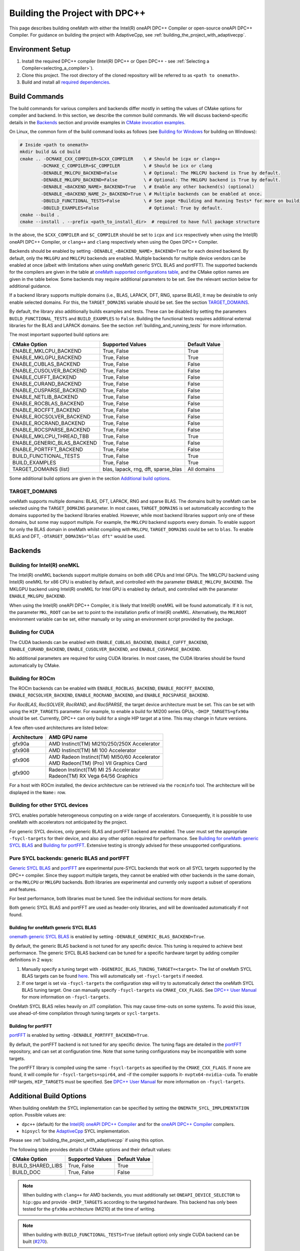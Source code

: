 .. _building_the_project_with_dpcpp:

Building the Project with DPC++
===============================

This page describes building oneMath with either the Intel(R) oneAPI DPC++
Compiler or open-source oneAPI DPC++ Compiler. For guidance on building the
project with AdaptiveCpp, see :ref:`building_the_project_with_adaptivecpp`.

.. _build_setup_with_dpcpp:

Environment Setup
#################

#. 
   Install the required DPC++ compiler (Intel(R) DPC++ or Open DPC++ - see
   :ref:`Selecting a Compiler<selecting_a_compiler>`).

#. 
   Clone this project. The root directory of the cloned repository will be
   referred to as ``<path to onemath>``.

#. 
   Build and install all `required dependencies
   <https://github.com/uxlfoundation/oneMath?tab=readme-ov-file#software-requirements>`_.

.. _build_introduction_with_dpcpp:

Build Commands
##############

The build commands for various compilers and backends differ mostly in setting
the values of CMake options for compiler and backend. In this section, we
describe the common build commands. We will discuss backend-specific details in
the `Backends`_ section and provide examples in `CMake invocation examples`_.

On Linux, the common form of the build command looks as follows (see `Building
for Windows`_ for building on Windows):

.. code-block:: bash

  # Inside <path to onemath>
  mkdir build && cd build
  cmake .. -DCMAKE_CXX_COMPILER=$CXX_COMPILER    \ # Should be icpx or clang++
          -DCMAKE_C_COMPILER=$C_COMPILER         \ # Should be icx or clang
          -DENABLE_MKLCPU_BACKEND=False          \ # Optional: The MKLCPU backend is True by default.
          -DENABLE_MKLGPU_BACKEND=False          \ # Optional: The MKLGPU backend is True by default.
          -DENABLE_<BACKEND_NAME>_BACKEND=True   \ # Enable any other backend(s) (optional)
          -DENABLE_<BACKEND_NAME_2>_BACKEND=True \ # Multiple backends can be enabled at once.
          -DBUILD_FUNCTIONAL_TESTS=False         \ # See page *Building and Running Tests* for more on building tests. True by default.
          -DBUILD_EXAMPLES=False                   # Optional: True by default.
  cmake --build .
  cmake --install . --prefix <path_to_install_dir>  # required to have full package structure

In the above, the ``$CXX_COMPILER`` and ``$C_COMPILER`` should be set to
``icpx`` and ``icx`` respectively when using the Intel(R) oneAPI DPC++ Compiler,
or ``clang++`` and ``clang`` respectively when using the Open DPC++ Compiler. 

Backends should be enabled by setting ``-DENABLE_<BACKEND_NAME>_BACKEND=True``
for each desired backend. By default, only the ``MKLGPU`` and ``MKLCPU``
backends are enabled. Multiple backends for multiple device vendors can be
enabled at once (albeit with limitations when using oneMath generic SYCL BLAS and portFFT).
The supported backends for the compilers are given in the table at `oneMath
supported configurations table
<https://github.com/uxlfoundation/oneMath?tab=readme-ov-file#supported-configurations>`_,
and the CMake option names are given in the table below. Some backends may
require additional parameters to be set. See the relevant section below for
additional guidance.

If a backend library supports multiple domains (i.e., BLAS, LAPACK, DFT, RNG,
sparse BLAS), it may be desirable to only enable selected domains. For this, the
``TARGET_DOMAINS`` variable should be set. See the section `TARGET_DOMAINS`_.

By default, the library also additionally builds examples and tests. These can
be disabled by setting the parameters ``BUILD_FUNCTIONAL_TESTS`` and
``BUILD_EXAMPLES`` to ``False``. Building the functional tests requires
additional external libraries for the BLAS and LAPACK domains. See the section
:ref:`building_and_running_tests` for more information.

The most important supported build options are:

.. list-table::
   :header-rows: 1

   * - CMake Option
     - Supported Values
     - Default Value 
   * - ENABLE_MKLCPU_BACKEND
     - True, False
     - True      
   * - ENABLE_MKLGPU_BACKEND
     - True, False
     - True      
   * - ENABLE_CUBLAS_BACKEND
     - True, False
     - False     
   * - ENABLE_CUSOLVER_BACKEND
     - True, False
     - False     
   * - ENABLE_CUFFT_BACKEND
     - True, False
     - False     
   * - ENABLE_CURAND_BACKEND
     - True, False
     - False     
   * - ENABLE_CUSPARSE_BACKEND
     - True, False
     - False     
   * - ENABLE_NETLIB_BACKEND
     - True, False
     - False     
   * - ENABLE_ROCBLAS_BACKEND
     - True, False
     - False     
   * - ENABLE_ROCFFT_BACKEND
     - True, False
     - False    
   * - ENABLE_ROCSOLVER_BACKEND
     - True, False
     - False     
   * - ENABLE_ROCRAND_BACKEND
     - True, False
     - False     
   * - ENABLE_ROCSPARSE_BACKEND
     - True, False
     - False     
   * - ENABLE_MKLCPU_THREAD_TBB
     - True, False
     - True      
   * - ENABLE_GENERIC_BLAS_BACKEND
     - True, False
     - False      
   * - ENABLE_PORTFFT_BACKEND
     - True, False
     - False      
   * - BUILD_FUNCTIONAL_TESTS
     - True, False
     - True      
   * - BUILD_EXAMPLES
     - True, False
     - True      
   * - TARGET_DOMAINS (list)
     - blas, lapack, rng, dft, sparse_blas
     - All domains 

Some additional build options are given in the section `Additional build options`_.

.. _build_target_domains:

TARGET_DOMAINS
^^^^^^^^^^^^^^

oneMath supports multiple domains: BLAS, DFT, LAPACK, RNG and sparse BLAS. The
domains built by oneMath can be selected using the ``TARGET_DOMAINS`` parameter.
In most cases, ``TARGET_DOMAINS`` is set automatically according to the domains
supported by the backend libraries enabled. However, while most backend
libraries support only one of these domains, but some may support multiple. For
example, the ``MKLCPU`` backend supports every domain. To enable support for
only the BLAS domain in oneMath whilst compiling with ``MKLCPU``,
``TARGET_DOMAINS`` could be set to ``blas``. To enable BLAS and DFT,
``-DTARGET_DOMAINS="blas dft"`` would be used.


Backends
#########

.. _build_for_intel_onemath_dpcpp:

Building for Intel(R) oneMKL
^^^^^^^^^^^^^^^^^^^^^^^^^^^^

The Intel(R) oneMKL backends support multiple domains on both x86 CPUs and Intel
GPUs. The MKLCPU backend using Intel(R) oneMKL for x86 CPU is enabled by
default, and controlled with the parameter ``ENABLE_MKLCPU_BACKEND``. The MKLGPU
backend using Intel(R) oneMKL for Intel GPU is enabled by default, and
controlled with the parameter ``ENABLE_MKLGPU_BACKEND``.

When using the Intel(R) oneAPI DPC++ Compiler, it is likely that Intel(R) oneMKL
will be found automatically. If it is not, the parameter ``MKL_ROOT`` can be set
to point to the installation prefix of Intel(R) oneMKL. Alternatively, the
``MKLROOT`` environment variable can be set, either manually or by using an
environment script provided by the package.


.. _build_for_CUDA_dpcpp:

Building for CUDA
^^^^^^^^^^^^^^^^^

The CUDA backends can be enabled with ``ENABLE_CUBLAS_BACKEND``,
``ENABLE_CUFFT_BACKEND``, ``ENABLE_CURAND_BACKEND``,
``ENABLE_CUSOLVER_BACKEND``, and ``ENABLE_CUSPARSE_BACKEND``.

No additional parameters are required for using CUDA libraries. In most cases,
the CUDA libraries should be found automatically by CMake.

.. _build_for_ROCM_dpcpp:

Building for ROCm
^^^^^^^^^^^^^^^^^

The ROCm backends can be enabled with ``ENABLE_ROCBLAS_BACKEND``,
``ENABLE_ROCFFT_BACKEND``, ``ENABLE_ROCSOLVER_BACKEND``,
``ENABLE_ROCRAND_BACKEND``, and ``ENABLE_ROCSPARSE_BACKEND``.

For *RocBLAS*, *RocSOLVER*, *RocRAND*, and *RocSPARSE*, the target device
architecture must be set. This can be set with using the ``HIP_TARGETS``
parameter. For example, to enable a build for MI200 series GPUs,
``-DHIP_TARGETS=gfx90a`` should be set. Currently, DPC++ can only build for a
single HIP target at a time. This may change in future versions.

A few often-used architectures are listed below:

.. list-table::
   :header-rows: 1

   * - Architecture
     - AMD GPU name
   * - gfx90a
     - AMD Instinct(TM) MI210/250/250X Accelerator
   * - gfx908
     - AMD Instinct(TM) MI 100 Accelerator
   * - gfx906
     - | AMD Radeon Instinct(TM) MI50/60 Accelerator
       | AMD Radeon(TM) (Pro) VII Graphics Card
   * - gfx900
     - | Radeon Instinct(TM) MI 25 Accelerator
       | Radeon(TM) RX Vega 64/56 Graphics

For a host with ROCm installed, the device architecture can be retrieved via the
``rocminfo`` tool. The architecture will be displayed in the ``Name:`` row.

.. _build_for_other_SYCL_devices:

Building for other SYCL devices
^^^^^^^^^^^^^^^^^^^^^^^^^^^^^^^

SYCL enables portable heterogeneous computing on a wide range of accelerators.
Consequently, it is possible to use oneMath with accelerators not anticipated by
the project.

For generic SYCL devices, only generic BLAS and portFFT backend are enabled.
The user must set the appropriate ``-fsycl-targets`` for their device, and also
any other option required for performance. See `Building for oneMath generic SYCL BLAS`_ and
`Building for portFFT`_. Extensive testing is strongly advised for these
unsupported configurations.

.. _build_for_portlibs_dpcpp:

Pure SYCL backends: generic BLAS and portFFT
^^^^^^^^^^^^^^^^^^^^^^^^^^^^^^^^^^^^^^^^^^^^

`Generic SYCL BLAS <https://github.com/uxlfoundation/generic-sycl-components/tree/main/onemath/sycl/blas>`_
and `portFFT <https://github.com/codeplaysoftware/portFFT>`_ are experimental pure-SYCL
backends that work on all SYCL targets supported by the DPC++ compiler. Since
they support multiple targets, they cannot be enabled with other backends in the
same domain, or the ``MKLCPU`` or ``MKLGPU`` backends. Both libraries are
experimental and currently only support a subset of operations and features.

For best performance, both libraries must be tuned. See the individual sections
for more details.

Both generic SYCL BLAS and portFFT are used as header-only libraries, and will be
downloaded automatically if not found.

.. _build_for_generic_blas_dpcpp:

Building for oneMath generic SYCL BLAS
--------------------------------------

`onemath generic SYCL BLAS <https://github.com/uxlfoundation/generic-sycl-components/tree/main/onemath/sycl/blas>`_
is enabled by setting ``-DENABLE_GENERIC_BLAS_BACKEND=True``.

By default, the generic BLAS backend is not tuned for any specific device.
This tuning is required to achieve best performance.
The generic SYCL BLAS backend can be tuned for a specific hardware target by adding compiler
definitions in 2 ways:

#.
  Manually specify a tuning target with ``-DGENERIC_BLAS_TUNING_TARGET=<target>``.
  The list of oneMath SYCL BLAS targets can be found
  `here <https://github.com/uxlfoundation/generic-sycl-components/tree/main/onemath/sycl/blas#cmake-options>`_.
  This will automatically set ``-fsycl-targets`` if needed.
#.
  If one target is set via ``-fsycl-targets`` the configuration step will
  try to automatically detect the oneMath SYCL BLAS tuning target. One can manually
  specify ``-fsycl-targets`` via ``CMAKE_CXX_FLAGS``. See
  `DPC++ User Manual <https://intel.github.io/llvm-docs/UsersManual.html>`_
  for more information on ``-fsycl-targets``.

OneMath SYCL BLAS relies heavily on JIT compilation. This may cause time-outs on some
systems. To avoid this issue, use ahead-of-time compilation through tuning
targets or ``sycl-targets``.

.. _build_for_portfft_dpcpp:

Building for portFFT
---------------------

`portFFT <https://github.com/codeplaysoftware/portFFT>`_ is enabled by setting
``-DENABLE_PORTFFT_BACKEND=True``.

By default, the portFFT backend is not tuned for any specific device. The tuning
flags are detailed in the `portFFT
<https://github.com/codeplaysoftware/portFFT>`_ repository, and can set at
configuration time. Note that some tuning configurations may be incompatible
with some targets.

The portFFT library is compiled using the same ``-fsycl-targets`` as specified
by the ``CMAKE_CXX_FLAGS``. If none are found, it will compile for
``-fsycl-targets=spir64``, and -if the compiler supports it-
``nvptx64-nvidia-cuda``. To enable HIP targets, ``HIP_TARGETS`` must be
specified. See `DPC++ User Manual
<https://intel.github.io/llvm-docs/UsersManual.html>`_ for more information on
``-fsycl-targets``.

.. _build_additional_options_dpcpp:

Additional Build Options
########################

When building oneMath the SYCL implementation can be specified by setting the
``ONEMATH_SYCL_IMPLEMENTATION`` option. Possible values are:

* ``dpc++`` (default) for the `Intel(R) oneAPI DPC++ Compiler
  <https://software.intel.com/en-us/oneapi/dpc-compiler>`_ and for the `oneAPI
  DPC++ Compiler <https://github.com/intel/llvm>`_ compilers.
* ``hipsycl`` for the `AdaptiveCpp <https://github.com/illuhad/AdaptiveCpp>`_
  SYCL implementation.
Please see :ref:`building_the_project_with_adaptivecpp` if using this option.

The following table provides details of CMake options and their default values:

.. list-table::
   :header-rows: 1

   * - CMake Option
     - Supported Values
     - Default Value 
   * - BUILD_SHARED_LIBS
     - True, False
     - True      
   * - BUILD_DOC
     - True, False
     - False     


.. note::
  When building with ``clang++`` for AMD backends, you must additionally set
  ``ONEAPI_DEVICE_SELECTOR`` to ``hip:gpu`` and provide ``-DHIP_TARGETS`` 
  according to the targeted hardware. This backend has only been tested for the 
  ``gfx90a`` architecture (MI210) at the time of writing. 

.. note::
  When building with ``BUILD_FUNCTIONAL_TESTS=True`` (default option) only single CUDA backend can be built
  (`#270 <https://github.com/uxlfoundation/oneMath/issues/270>`_).


.. _build_invocation_examples_dpcpp:

CMake invocation examples
#########################

Build oneMath with support for Nvidia GPUs with tests
disabled using the Ninja build system:

.. code-block:: bash

  cmake $ONEMATH_DIR \
      -GNinja \
      -DCMAKE_CXX_COMPILER=clang++ \
      -DCMAKE_C_COMPILER=clang \
      -DENABLE_MKLGPU_BACKEND=False \
      -DENABLE_MKLCPU_BACKEND=False \
      -DENABLE_CUFFT_BACKEND=True \
      -DENABLE_CUBLAS_BACKEND=True \
      -DENABLE_CUSOLVER_BACKEND=True \
      -DENABLE_CURAND_BACKEND=True \
      -DENABLE_CUSPARSE_BACKEND=True \
      -DBUILD_FUNCTIONAL_TESTS=False

``$ONEMATH_DIR`` points at the oneMath source directly. The x86 CPU (``MKLCPU``)
and Intel GPU (``MKLGPU``) backends are enabled by default, but are disabled
here. The backends for Nvidia GPUs must all be explicitly enabled. The tests are
disabled, but the examples will still be built.

Building oneMath with support for AMD GPUs with tests
disabled:

.. code-block:: bash

  cmake $ONEMATH_DIR \
      -DCMAKE_CXX_COMPILER=clang++ \ 
      -DCMAKE_C_COMPILER=clang \
      -DENABLE_MKLCPU_BACKEND=False \
      -DENABLE_MKLGPU_BACKEND=False \
      -DENABLE_ROCFFT_BACKEND=True  \
      -DENABLE_ROCBLAS_BACKEND=True \
      -DENABLE_ROCSOLVER_BACKEND=True \ 
      -DENABLE_ROCSPARSE_BACKEND=True \ 
      -DHIP_TARGETS=gfx90a \
      -DBUILD_FUNCTIONAL_TESTS=False

``$ONEMATH_DIR`` points at the oneMath source directly. The x86 CPU (``MKLCPU``)
and Intel GPU (``MKLGPU``) backends are enabled by default, but are disabled
here. The backends for AMD GPUs must all be explicitly enabled. The tests are
disabled, but the examples will still be built.


Build oneMath for the DFT domain only with support for x86 CPU, Intel GPU, AMD
GPU and Nvidia GPU with testing enabled:

.. code-block:: bash

  cmake $ONEMATH_DIR \ 
      -DCMAKE_CXX_COMPILER=icpx \
      -DCMAKE_C_COMPILER=icx \ 
      -DENABLE_ROCFFT_BACKEND=True \
      -DENABLE_CUFFT_BACKEND=True \
      -DTARGET_DOMAINS=dft \
      -DBUILD_EXAMPLES=False

Note that this is not a supported configuration, and requires Codeplay's oneAPI
for `AMD <https://developer.codeplay.com/products/oneapi/amd/home/>`_ and
`Nvidia <https://developer.codeplay.com/products/oneapi/nvidia/home/>`_ GPU
plugins. The MKLCPU and MKLGPU backends are enabled by
default, with backends for Nvidia GPU and AMD GPU explicitly enabled.
``-DTARGET_DOMAINS=dft`` causes only DFT backends to be built. If this was not
set, the backend libraries to enable the use of BLAS, LAPACK and RNG with MKLGPU
and MKLCPU would also be enabled. The build of examples is disabled. Since
functional testing was not disabled, tests would be built.

Build oneMath for the BLAS domain on a generic SYCL device:

.. code-block:: bash

  cmake $ONEMATH_DIR \ 
      -DCMAKE_CXX_COMPILER=clang++ \
      -DCMAKE_C_COMPILER=clang \ 
      -DENABLE_MKLCPU_BACKEND=False \ 
      -DENABLE_MKLGPU_BACKEND=False \
      -DENABLE_GENERIC_BLAS_BACKEND=True

Note that this is not a tested configuration. This builds oneMath with the
generic SYCL BLAS backend only, for a generic SYCL device.

Build oneMath for the DFT domain on a generic SYCL device:

.. code-block:: bash

  cmake $ONEMATH_DIR \
      -DCMAKE_CXX_COMPILER=clang++ \
      -DCMAKE_C_COMPILER=clang \
      -DENABLE_MKLCPU_BACKEND=False \
      -DENABLE_MKLGPU_BACKEND=False \
      -DENABLE_PORTFFT_BACKEND=True

Note that this is not a tested configuration. This builds oneMath with the
portFFT backend only, for a generic SYCL device supported by the Open DPC++
project.

.. _project_cleanup:

Project Cleanup
###############

Most use-cases involve building the project without the need to clean up the
build directory. However, if you wish to clean up the build directory, you can
delete the ``build`` folder and create a new one. If you wish to clean up the
build files but retain the build configuration, following commands will help you
do so.

.. code-block:: sh

  # If you use "GNU/Unix Makefiles" for building,
  make clean
  
  # If you use "Ninja" for building
  ninja -t clean


.. _build_for_windows_dpcpp:

Building for Windows
####################

The Windows build is similar to the Linux build, albeit that `fewer backends are
supported <https://github.com/uxlfoundation/oneMath?tab=readme-ov-file#windows>`_.
Additionally, the Ninja build system must be used. For example:

.. code-block:: bash

  # Inside <path to onemath>
  md build && cd build
  cmake .. -G Ninja [-DCMAKE_CXX_COMPILER=<path_to_icx_compiler>\bin\icx] # required only if icx is not found in environment variable PATH
                    [-DCMAKE_C_COMPILER=<path_to_icx_compiler>\bin\icx]   # required only if icx is not found in environment variable PATH
                    [-DMKL_ROOT=<mkl_install_prefix>]                     # required only if environment variable MKLROOT is not set
                    [-DREF_BLAS_ROOT=<reference_blas_install_prefix>]     # required only for testing
                    [-DREF_LAPACK_ROOT=<reference_lapack_install_prefix>] # required only for testing
  ninja
  ctest
  cmake --install . --prefix <path_to_install_dir> # required to have full package structure

.. _build_common_problems_dpcpp:

Build FAQ
#########

clangrt builtins lib not found
  Encountered when trying to build oneMath with some ROCm libraries. There are
  several possible solutions:

  * If building Open DPC++ from source, add ``compiler-rt`` to the external
    projects compile option: ``--llvm-external-projects compiler-rt``.
  * Manually set the variable ``HIP_CXX_COMPILER`` to HIP's toolkit ``clang++``
    path, for instance ``-DHIP_CXX_COMPILER=/opt/rocm/6.1.0/llvm/bin/clang++``.
    oneMath may fail to link if the clang versions of ``icpx`` and ``rocm`` are
    not compatible.

Could NOT find CBLAS (missing: CBLAS file)
  Encountered when tests are enabled along with the BLAS domain. The tests
  require a reference BLAS implementation, but cannot find one. Either install
  or build a BLAS library and set ``-DREF_BLAS_ROOT``` as described in
  :ref:`building_and_running_tests`. Alternatively, the tests can be disabled by
  setting ``-DBUILD_FUNCTIONAL_TESTS=False``.

error: invalid target ID ''; format is a processor name followed by an optional colon-delimited list of features followed by an enable/disable sign (e.g.,'gfx908:sramecc+:xnack-')
  The HIP_TARGET has not been set. Please see `Building for ROCm`_.


